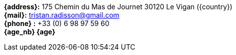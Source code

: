 // age_nb will be replaced into js code of html 
*{address}:* 175 Chemin du Mas de Journet 30120 Le Vigan ({country}) +
*{mail}:* tristan.radisson@gmail.com +
*{phone} :* +33 (0) 6 98 97 59 60 +
*{age_nb} {age}*
